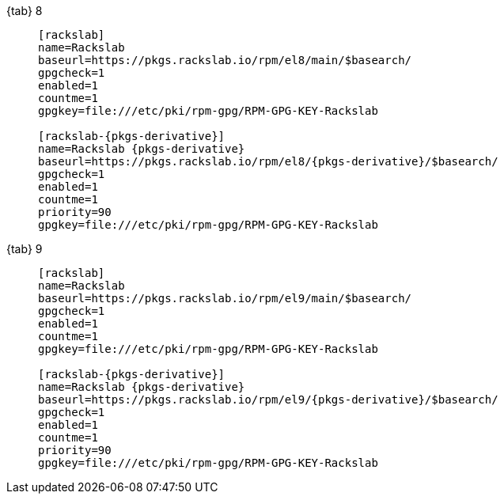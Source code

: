 {tab} 8::
+
====

ifdef::tab-el-note[]
NOTE: These packages are also compatible with https://www.centos.org/[CentOS 8],
https://rockylinux.org/[Rocky Linux 8] and
https://almalinux.org/[AlmaLinux OS 8].
endif::[]

[source,subs=attributes]
----
[rackslab]
name=Rackslab
baseurl=https://pkgs.rackslab.io/rpm/el8/main/$basearch/
gpgcheck=1
enabled=1
countme=1
gpgkey=file:///etc/pki/rpm-gpg/RPM-GPG-KEY-Rackslab

[rackslab-{pkgs-derivative}]
name=Rackslab {pkgs-derivative}
baseurl=https://pkgs.rackslab.io/rpm/el8/{pkgs-derivative}/$basearch/
gpgcheck=1
enabled=1
countme=1
priority=90
gpgkey=file:///etc/pki/rpm-gpg/RPM-GPG-KEY-Rackslab
----
====

{tab} 9::
+
====

ifdef::tab-el-note[]
NOTE: These packages are also compatible with https://www.centos.org/[CentOS 9],
https://rockylinux.org/[Rocky Linux 9] and
https://almalinux.org/[AlmaLinux OS 9].
endif::[]

[source,subs=attributes]
----
[rackslab]
name=Rackslab
baseurl=https://pkgs.rackslab.io/rpm/el9/main/$basearch/
gpgcheck=1
enabled=1
countme=1
gpgkey=file:///etc/pki/rpm-gpg/RPM-GPG-KEY-Rackslab

[rackslab-{pkgs-derivative}]
name=Rackslab {pkgs-derivative}
baseurl=https://pkgs.rackslab.io/rpm/el9/{pkgs-derivative}/$basearch/
gpgcheck=1
enabled=1
countme=1
priority=90
gpgkey=file:///etc/pki/rpm-gpg/RPM-GPG-KEY-Rackslab
----
====

